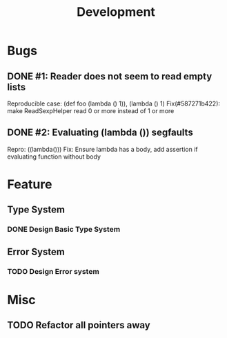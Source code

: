 #+TITLE: Development

* Bugs
** DONE #1: Reader does not seem to read empty lists
   Reproducible case: (def foo (lambda () 1)), (lambda () 1)
   Fix(#587271b422): make ReadSexpHelper read 0 or more instead of 1 or more
** DONE #2: Evaluating (lambda ()) segfaults
   Repro: ((lambda()))
   Fix: Ensure lambda has a body, add assertion if evaluating function without body

* Feature
** Type System
*** DONE Design Basic Type System
** Error System
*** TODO Design Error system

* Misc
** TODO Refactor all pointers away
